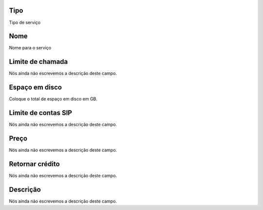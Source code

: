 
.. _services-type:

Tipo
""""

| Tipo de serviço




.. _services-name:

Nome
""""

| Nome para o serviço




.. _services-calllimit:

Limite de chamada
"""""""""""""""""

| Nós ainda não escrevemos a descrição deste campo.




.. _services-disk_space:

Espaço em disco
""""""""""""""""

| Coloque o total de espaço em disco em GB.




.. _services-sipaccountlimit:

Limite de contas SIP
""""""""""""""""""""

| Nós ainda não escrevemos a descrição deste campo.




.. _services-price:

Preço
""""""

| Nós ainda não escrevemos a descrição deste campo.




.. _services-return_credit:

Retornar crédito
"""""""""""""""""

| Nós ainda não escrevemos a descrição deste campo.




.. _services-description:

Descrição
"""""""""""

| Nós ainda não escrevemos a descrição deste campo.



